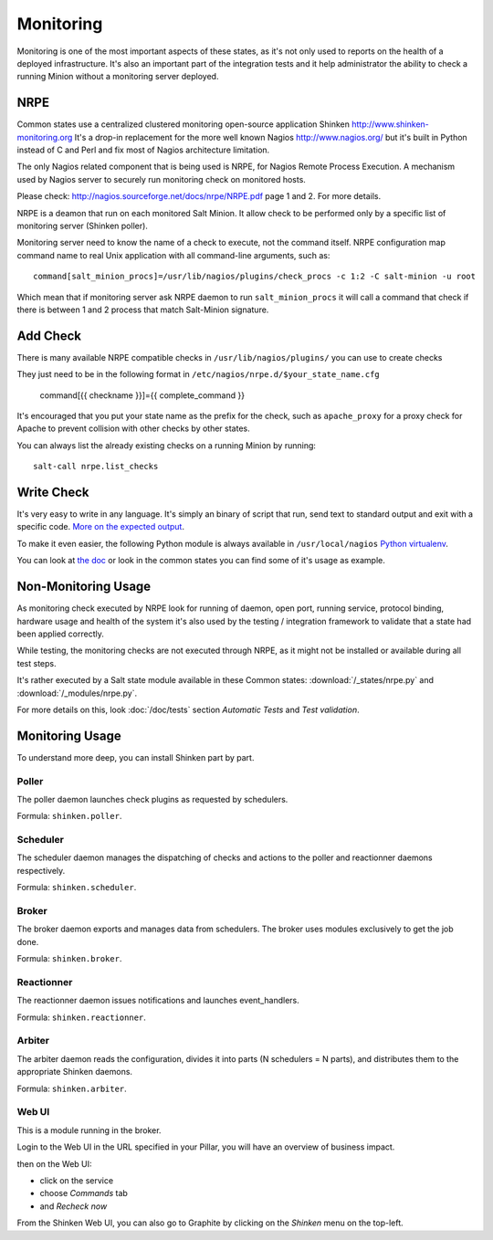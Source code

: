 .. Copyright (c) 2013, Bruno Clermont
.. All rights reserved.
..
.. Redistribution and use in source and binary forms, with or without
.. modification, are permitted provided that the following conditions are met:
..
..     1. Redistributions of source code must retain the above copyright notice,
..        this list of conditions and the following disclaimer.
..     2. Redistributions in binary form must reproduce the above copyright
..        notice, this list of conditions and the following disclaimer in the
..        documentation and/or other materials provided with the distribution.
..
.. Neither the name of Bruno Clermont nor the names of its contributors may be used
.. to endorse or promote products derived from this software without specific
.. prior written permission.
..
.. THIS SOFTWARE IS PROVIDED BY THE COPYRIGHT HOLDERS AND CONTRIBUTORS "AS IS"
.. AND ANY EXPRESS OR IMPLIED WARRANTIES, INCLUDING, BUT NOT LIMITED TO,
.. THE IMPLIED WARRANTIES OF MERCHANTABILITY AND FITNESS FOR A PARTICULAR
.. PURPOSE ARE DISCLAIMED. IN NO EVENT SHALL THE COPYRIGHT OWNER OR CONTRIBUTORS
.. BE LIABLE FOR ANY DIRECT, INDIRECT, INCIDENTAL, SPECIAL, EXEMPLARY, OR
.. CONSEQUENTIAL DAMAGES (INCLUDING, BUT NOT LIMITED TO, PROCUREMENT OF
.. SUBSTITUTE GOODS OR SERVICES; LOSS OF USE, DATA, OR PROFITS; OR BUSINESS
.. INTERRUPTION) HOWEVER CAUSED AND ON ANY THEORY OF LIABILITY, WHETHER IN
.. CONTRACT, STRICT LIABILITY, OR TORT (INCLUDING NEGLIGENCE OR OTHERWISE)
.. ARISING IN ANY WAY OUT OF THE USE OF THIS SOFTWARE, EVEN IF ADVISED OF THE
.. POSSIBILITY OF SUCH DAMAGE.

Monitoring
==========

Monitoring is one of the most important aspects of these states, as it's not
only used to reports on the health of a deployed infrastructure. It's also an
important part of the integration tests and it help administrator the ability to
check a running Minion without a monitoring server deployed.

NRPE
----

Common states use a centralized clustered monitoring open-source application
Shinken http://www.shinken-monitoring.org
It's a drop-in replacement for the more well known Nagios
http://www.nagios.org/ but it's built in Python instead of C and Perl and fix
most of Nagios architecture limitation.

The only Nagios related component that is being used is NRPE, for Nagios Remote
Process Execution. A mechanism used by Nagios server to securely run monitoring
check on monitored hosts.

Please check: http://nagios.sourceforge.net/docs/nrpe/NRPE.pdf page 1 and 2.
For more details.

NRPE is a deamon that run on each monitored Salt Minion. It allow check to be
performed only by a specific list of monitoring server (Shinken poller).

Monitoring server need to know the name of a check to execute, not the command
itself. NRPE configuration map command name to real Unix application with all
command-line arguments, such as::

    command[salt_minion_procs]=/usr/lib/nagios/plugins/check_procs -c 1:2 -C salt-minion -u root

Which mean that if monitoring server ask NRPE daemon to run
``salt_minion_procs`` it will call a command that check if there is between
1 and 2 process that match Salt-Minion signature.

Add Check
---------

There is many available NRPE compatible checks in ``/usr/lib/nagios/plugins/``
you can use to create checks

They just need to be in the following format in
``/etc/nagios/nrpe.d/$your_state_name.cfg``

    command[{{ checkname }}]={{ complete_command }}

It's encouraged that you put your state name as the prefix for the check, such
as ``apache_proxy`` for a proxy check for Apache to prevent collision with other
checks by other states.

You can always list the already existing checks on a running Minion by running::

    salt-call nrpe.list_checks

Write Check
-----------

It's very easy to write in any language. It's simply an binary of script that
run, send text to standard output and exit with a specific code.
`More on the expected output <http://nagiosplug.sourceforge.net/developer-guidelines.html#PLUGOUTPUT>`__.

To make it even easier, the following Python module is always available in
``/usr/local/nagios``
`Python virtualenv <https://pypi.python.org/pypi/nagiosplugin/>`__.

You can look at `the doc <http://pythonhosted.org/nagiosplugin/>`__ or look
in the common states you can find some of it's usage as example.

Non-Monitoring Usage
--------------------

As monitoring check executed by NRPE look for running of daemon, open port,
running service, protocol binding, hardware usage and health of the system it's
also used by the testing / integration framework to validate that a state had
been applied correctly.

While testing, the monitoring checks are not executed through NRPE, as it might
not be installed or available during all test steps.

It's rather executed by a Salt state module available in these Common states:
:download:`/_states/nrpe.py` and :download:`/_modules/nrpe.py`.

For more details on this, look :doc:`/doc/tests` section *Automatic Tests* and
*Test validation*.

Monitoring Usage
----------------

To understand more deep, you can install Shinken part by part.

Poller
~~~~~~

The poller daemon launches check plugins as requested by schedulers.

Formula: ``shinken.poller``.

Scheduler
~~~~~~~~~

The scheduler daemon manages the dispatching of checks and actions
to the poller and reactionner daemons respectively.

Formula: ``shinken.scheduler``.

Broker
~~~~~~

The broker daemon exports and manages data from schedulers. The broker
uses modules exclusively to get the job done.

Formula: ``shinken.broker``.

Reactionner
~~~~~~~~~~~

The reactionner daemon issues notifications and launches event_handlers.

Formula: ``shinken.reactionner``.

Arbiter
~~~~~~~

The arbiter daemon reads the configuration, divides it into parts
(N schedulers = N parts), and distributes them to the appropriate Shinken
daemons.

Formula: ``shinken.arbiter``.

Web UI
~~~~~~

This is a module running in the broker.

Login to the Web UI in the URL specified in your Pillar, you will have an
overview of business impact.

.. TODO: NOTE ON SERVICE REFRESH

then on the Web UI:

* click on the service
* choose `Commands` tab
* and `Recheck now`

From the Shinken Web UI, you can also go to Graphite by clicking on the
`Shinken` menu on the top-left.
